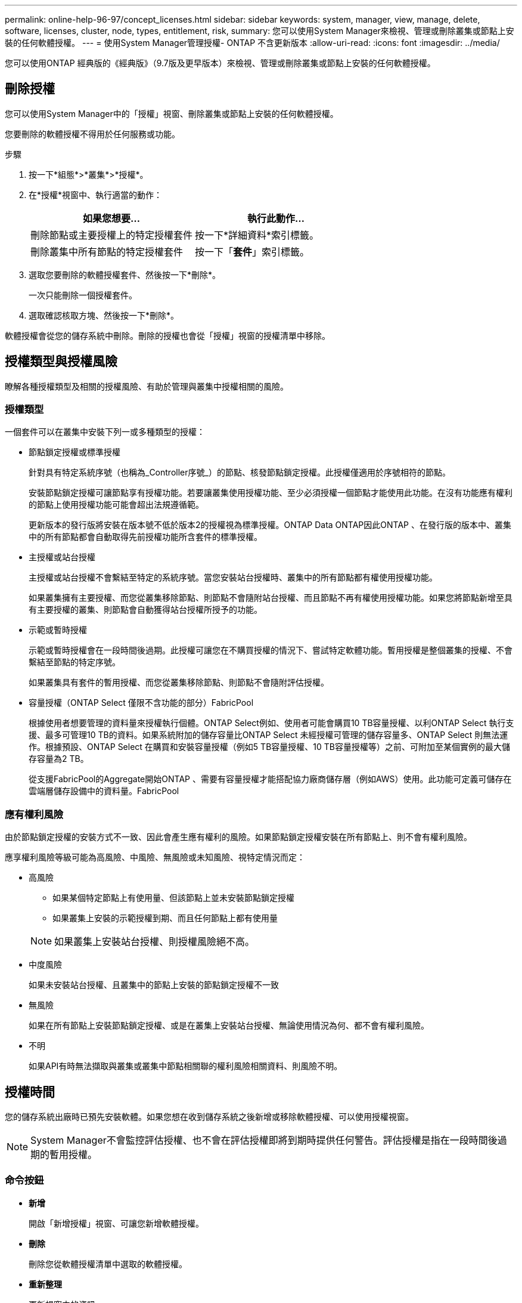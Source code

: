---
permalink: online-help-96-97/concept_licenses.html 
sidebar: sidebar 
keywords: system, manager, view, manage, delete, software, licenses, cluster, node, types, entitlement, risk, 
summary: 您可以使用System Manager來檢視、管理或刪除叢集或節點上安裝的任何軟體授權。 
---
= 使用System Manager管理授權- ONTAP 不含更新版本
:allow-uri-read: 
:icons: font
:imagesdir: ../media/


[role="lead"]
您可以使用ONTAP 經典版的《經典版》（9.7版及更早版本）來檢視、管理或刪除叢集或節點上安裝的任何軟體授權。



== 刪除授權

您可以使用System Manager中的「授權」視窗、刪除叢集或節點上安裝的任何軟體授權。

您要刪除的軟體授權不得用於任何服務或功能。

.步驟
. 按一下*組態*>*叢集*>*授權*。
. 在*授權*視窗中、執行適當的動作：
+
|===
| 如果您想要... | 執行此動作... 


 a| 
刪除節點或主要授權上的特定授權套件
 a| 
按一下*詳細資料*索引標籤。



 a| 
刪除叢集中所有節點的特定授權套件
 a| 
按一下「*套件*」索引標籤。

|===
. 選取您要刪除的軟體授權套件、然後按一下*刪除*。
+
一次只能刪除一個授權套件。

. 選取確認核取方塊、然後按一下*刪除*。


軟體授權會從您的儲存系統中刪除。刪除的授權也會從「授權」視窗的授權清單中移除。



== 授權類型與授權風險

瞭解各種授權類型及相關的授權風險、有助於管理與叢集中授權相關的風險。



=== 授權類型

一個套件可以在叢集中安裝下列一或多種類型的授權：

* 節點鎖定授權或標準授權
+
針對具有特定系統序號（也稱為_Controller序號_）的節點、核發節點鎖定授權。此授權僅適用於序號相符的節點。

+
安裝節點鎖定授權可讓節點享有授權功能。若要讓叢集使用授權功能、至少必須授權一個節點才能使用此功能。在沒有功能應有權利的節點上使用授權功能可能會超出法規遵循範。

+
更新版本的發行版將安裝在版本號不低於版本2的授權視為標準授權。ONTAP Data ONTAP因此ONTAP 、在發行版的版本中、叢集中的所有節點都會自動取得先前授權功能所含套件的標準授權。

* 主授權或站台授權
+
主授權或站台授權不會繫結至特定的系統序號。當您安裝站台授權時、叢集中的所有節點都有權使用授權功能。

+
如果叢集擁有主要授權、而您從叢集移除節點、則節點不會隨附站台授權、而且節點不再有權使用授權功能。如果您將節點新增至具有主要授權的叢集、則節點會自動獲得站台授權所授予的功能。

* 示範或暫時授權
+
示範或暫時授權會在一段時間後過期。此授權可讓您在不購買授權的情況下、嘗試特定軟體功能。暫用授權是整個叢集的授權、不會繫結至節點的特定序號。

+
如果叢集具有套件的暫用授權、而您從叢集移除節點、則節點不會隨附評估授權。

* 容量授權（ONTAP Select 僅限不含功能的部分）FabricPool
+
根據使用者想要管理的資料量來授權執行個體。ONTAP Select例如、使用者可能會購買10 TB容量授權、以利ONTAP Select 執行支援、最多可管理10 TB的資料。如果系統附加的儲存容量比ONTAP Select 未經授權可管理的儲存容量多、ONTAP Select 則無法運作。根據預設、ONTAP Select 在購買和安裝容量授權（例如5 TB容量授權、10 TB容量授權等）之前、可附加至某個實例的最大儲存容量為2 TB。

+
從支援FabricPool的Aggregate開始ONTAP 、需要有容量授權才能搭配協力廠商儲存層（例如AWS）使用。此功能可定義可儲存在雲端層儲存設備中的資料量。FabricPool





=== 應有權利風險

由於節點鎖定授權的安裝方式不一致、因此會產生應有權利的風險。如果節點鎖定授權安裝在所有節點上、則不會有權利風險。

應享權利風險等級可能為高風險、中風險、無風險或未知風險、視特定情況而定：

* 高風險
+
** 如果某個特定節點上有使用量、但該節點上並未安裝節點鎖定授權
** 如果叢集上安裝的示範授權到期、而且任何節點上都有使用量


+
[NOTE]
====
如果叢集上安裝站台授權、則授權風險絕不高。

====
* 中度風險
+
如果未安裝站台授權、且叢集中的節點上安裝的節點鎖定授權不一致

* 無風險
+
如果在所有節點上安裝節點鎖定授權、或是在叢集上安裝站台授權、無論使用情況為何、都不會有權利風險。

* 不明
+
如果API有時無法擷取與叢集或叢集中節點相關聯的權利風險相關資料、則風險不明。





== 授權時間

您的儲存系統出廠時已預先安裝軟體。如果您想在收到儲存系統之後新增或移除軟體授權、可以使用授權視窗。

[NOTE]
====
System Manager不會監控評估授權、也不會在評估授權即將到期時提供任何警告。評估授權是指在一段時間後過期的暫用授權。

====


=== 命令按鈕

* *新增*
+
開啟「新增授權」視窗、可讓您新增軟體授權。

* *刪除*
+
刪除您從軟體授權清單中選取的軟體授權。

* *重新整理*
+
更新視窗中的資訊。





=== 套件索引標籤

顯示儲存系統上安裝之授權套件的相關資訊。

* *套裝*
+
顯示授權套件的名稱。

* *權利風險*
+
指出叢集授權權利問題所造成的風險等級。應享權利風險等級可能為高風險（image:../media/high_risk_entitlementrisk.gif[""]）、中度風險（image:../media/medium_risk_entitlementrisk.gif[""]）、無風險（image:../media/no_risk_entitlementrisk.gif[""]）、未知（image:../media/unknown_risk_entitlementrisk.gif[""]）或未獲授權（-）。

* *說明*
+
顯示叢集授權授權問題所造成的風險等級。





=== 授權套件詳細資料區域

授權套件清單下方的區域會顯示所選授權套件的其他相關資訊。此區域包括安裝授權的叢集或節點、授權序號、上週使用量、是否安裝授權、授權到期日、以及授權是否為舊版授權等相關資訊。



=== 詳細資料索引標籤

顯示儲存系統上安裝之授權套件的其他相關資訊。

* *套裝*
+
顯示授權套件的名稱。

* *叢集/節點*
+
顯示安裝授權套件的叢集或節點。

* *序號*
+
顯示安裝在叢集或節點上的授權套件序號。

* *類型*
+
顯示授權套件的類型、可以是：

+
** 暫時性：指定授權為暫時性授權、僅在展示期間有效。
** 主要：指定授權為主要授權、安裝在叢集中的所有節點上。
** 節點已鎖定：指定授權為節點鎖定授權、安裝在叢集中的單一節點上。
** 容量：
+
*** 針對供應鏈、指定授權為容量授權、以定義授權執行個體管理的資料容量總量。ONTAP Select
*** 針對功能、指定授權為容量授權、定義可在附加的第三方儲存設備（例如AWS）中管理的資料量。FabricPool




* *州*
+
顯示授權套件的狀態、可以是：

+
** 評估：指定安裝的授權為評估授權。
** Installed：指定安裝的授權是有效的已購買授權。
** 警告：指定安裝的授權是有效的已購買授權、而且即將達到最大容量。
** 強制：指定安裝的授權為有效的已購買授權、且已超過到期日。
** 等待授權：指定授權尚未安裝。


* *傳統*
+
顯示授權是否為舊版授權。

* *最大容量*
+
** 針對實體、顯示可附加至實體執行個體的最大儲存容量。ONTAP Select ONTAP Select
** 針對功能表、顯示可做為雲端層儲存設備的第三方物件存放區儲存容量上限。FabricPool


* *目前容量*
+
** 如為例項、顯示目前附加至該實例的儲存總容量。ONTAP Select ONTAP Select
** 如為例、顯示目前用作雲端層儲存設備的第三方物件儲存區總容量。FabricPool


* *到期日*
+
顯示軟體授權套件的到期日。



*相關資訊*

https://docs.netapp.com/us-en/ontap/system-admin/index.html["系統管理"]

xref:task_creating_cluster.adoc[建立叢集]
